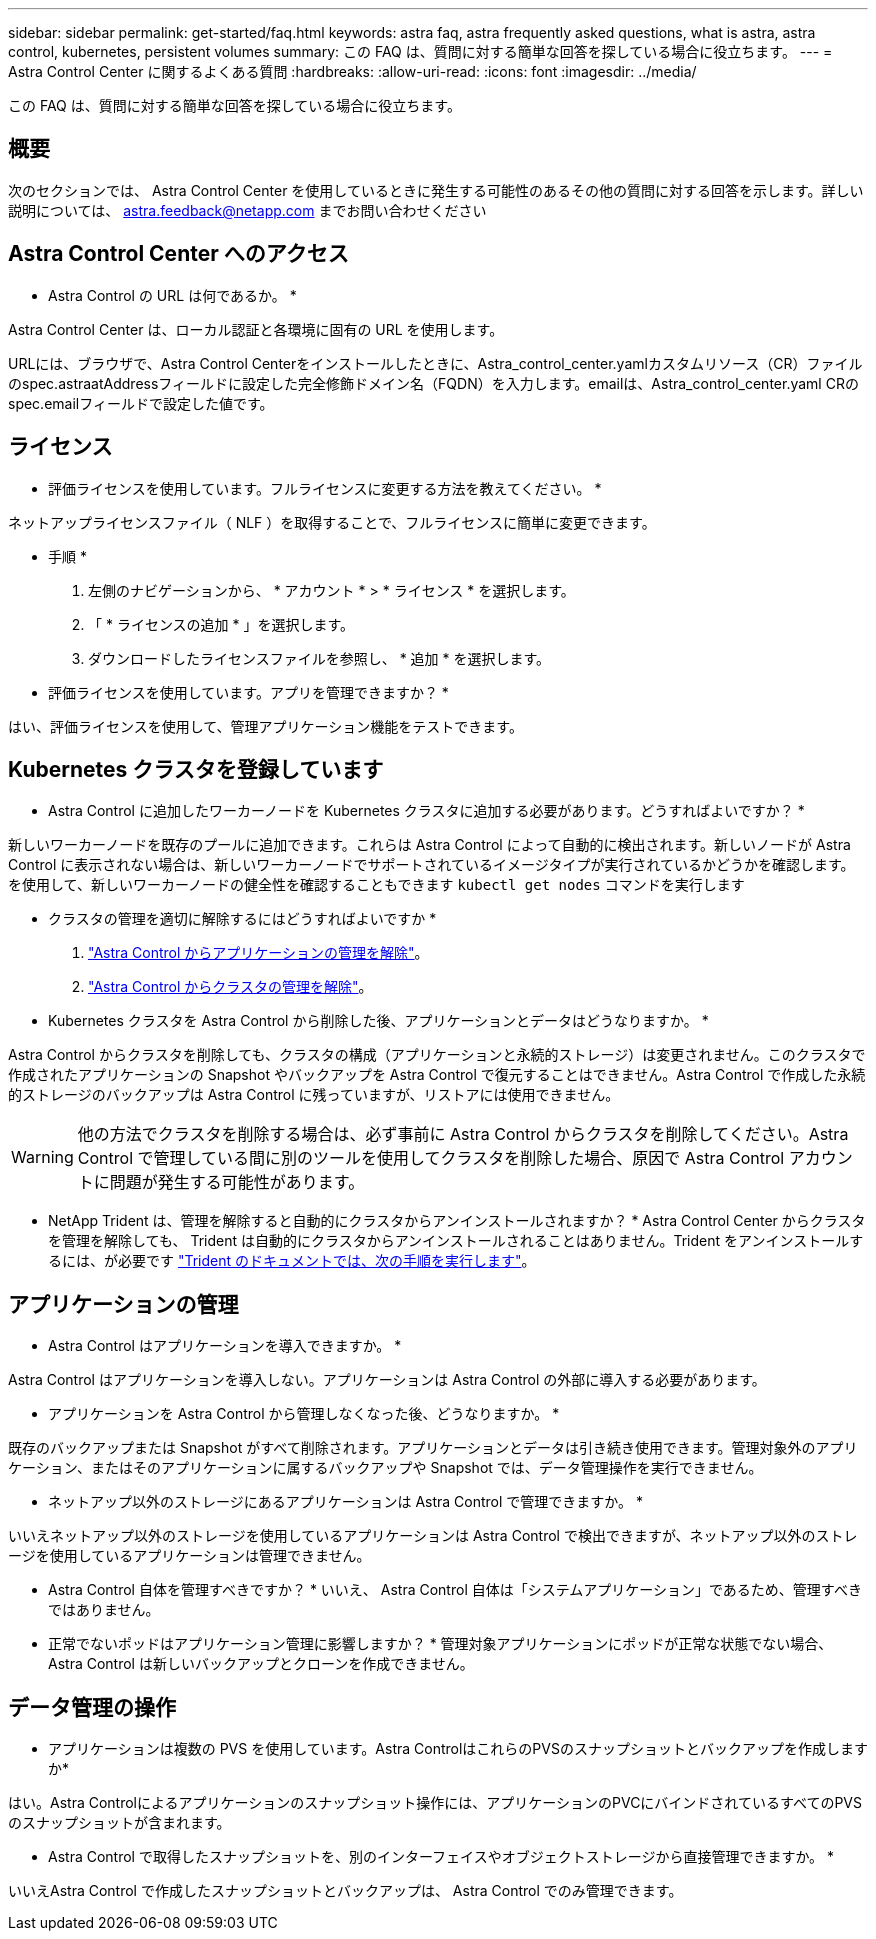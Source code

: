 ---
sidebar: sidebar 
permalink: get-started/faq.html 
keywords: astra faq, astra frequently asked questions, what is astra, astra control, kubernetes, persistent volumes 
summary: この FAQ は、質問に対する簡単な回答を探している場合に役立ちます。 
---
= Astra Control Center に関するよくある質問
:hardbreaks:
:allow-uri-read: 
:icons: font
:imagesdir: ../media/


[role="lead"]
この FAQ は、質問に対する簡単な回答を探している場合に役立ちます。



== 概要

次のセクションでは、 Astra Control Center を使用しているときに発生する可能性のあるその他の質問に対する回答を示します。詳しい説明については、 astra.feedback@netapp.com までお問い合わせください



== Astra Control Center へのアクセス

* Astra Control の URL は何であるか。 *

Astra Control Center は、ローカル認証と各環境に固有の URL を使用します。

URLには、ブラウザで、Astra Control Centerをインストールしたときに、Astra_control_center.yamlカスタムリソース（CR）ファイルのspec.astraatAddressフィールドに設定した完全修飾ドメイン名（FQDN）を入力します。emailは、Astra_control_center.yaml CRのspec.emailフィールドで設定した値です。



== ライセンス

* 評価ライセンスを使用しています。フルライセンスに変更する方法を教えてください。 *

ネットアップライセンスファイル（ NLF ）を取得することで、フルライセンスに簡単に変更できます。

* 手順 *

. 左側のナビゲーションから、 * アカウント * > * ライセンス * を選択します。
. 「 * ライセンスの追加 * 」を選択します。
. ダウンロードしたライセンスファイルを参照し、 * 追加 * を選択します。


* 評価ライセンスを使用しています。アプリを管理できますか？ *

はい、評価ライセンスを使用して、管理アプリケーション機能をテストできます。



== Kubernetes クラスタを登録しています

* Astra Control に追加したワーカーノードを Kubernetes クラスタに追加する必要があります。どうすればよいですか？ *

新しいワーカーノードを既存のプールに追加できます。これらは Astra Control によって自動的に検出されます。新しいノードが Astra Control に表示されない場合は、新しいワーカーノードでサポートされているイメージタイプが実行されているかどうかを確認します。を使用して、新しいワーカーノードの健全性を確認することもできます `kubectl get nodes` コマンドを実行します

* クラスタの管理を適切に解除するにはどうすればよいですか *

. link:../use/unmanage.html["Astra Control からアプリケーションの管理を解除"]。
. link:../use/unmanage.html#stop-managing-compute["Astra Control からクラスタの管理を解除"]。


* Kubernetes クラスタを Astra Control から削除した後、アプリケーションとデータはどうなりますか。 *

Astra Control からクラスタを削除しても、クラスタの構成（アプリケーションと永続的ストレージ）は変更されません。このクラスタで作成されたアプリケーションの Snapshot やバックアップを Astra Control で復元することはできません。Astra Control で作成した永続的ストレージのバックアップは Astra Control に残っていますが、リストアには使用できません。


WARNING: 他の方法でクラスタを削除する場合は、必ず事前に Astra Control からクラスタを削除してください。Astra Control で管理している間に別のツールを使用してクラスタを削除した場合、原因で Astra Control アカウントに問題が発生する可能性があります。

* NetApp Trident は、管理を解除すると自動的にクラスタからアンインストールされますか？ * Astra Control Center からクラスタを管理を解除しても、 Trident は自動的にクラスタからアンインストールされることはありません。Trident をアンインストールするには、が必要です https://docs.netapp.com/us-en/trident/trident-managing-k8s/uninstall-trident.html["Trident のドキュメントでは、次の手順を実行します"^]。



== アプリケーションの管理

* Astra Control はアプリケーションを導入できますか。 *

Astra Control はアプリケーションを導入しない。アプリケーションは Astra Control の外部に導入する必要があります。

* アプリケーションを Astra Control から管理しなくなった後、どうなりますか。 *

既存のバックアップまたは Snapshot がすべて削除されます。アプリケーションとデータは引き続き使用できます。管理対象外のアプリケーション、またはそのアプリケーションに属するバックアップや Snapshot では、データ管理操作を実行できません。

* ネットアップ以外のストレージにあるアプリケーションは Astra Control で管理できますか。 *

いいえネットアップ以外のストレージを使用しているアプリケーションは Astra Control で検出できますが、ネットアップ以外のストレージを使用しているアプリケーションは管理できません。

* Astra Control 自体を管理すべきですか？ * いいえ、 Astra Control 自体は「システムアプリケーション」であるため、管理すべきではありません。

* 正常でないポッドはアプリケーション管理に影響しますか？ * 管理対象アプリケーションにポッドが正常な状態でない場合、 Astra Control は新しいバックアップとクローンを作成できません。



== データ管理の操作

* アプリケーションは複数の PVS を使用しています。Astra ControlはこれらのPVSのスナップショットとバックアップを作成しますか*

はい。Astra Controlによるアプリケーションのスナップショット操作には、アプリケーションのPVCにバインドされているすべてのPVSのスナップショットが含まれます。

* Astra Control で取得したスナップショットを、別のインターフェイスやオブジェクトストレージから直接管理できますか。 *

いいえAstra Control で作成したスナップショットとバックアップは、 Astra Control でのみ管理できます。
